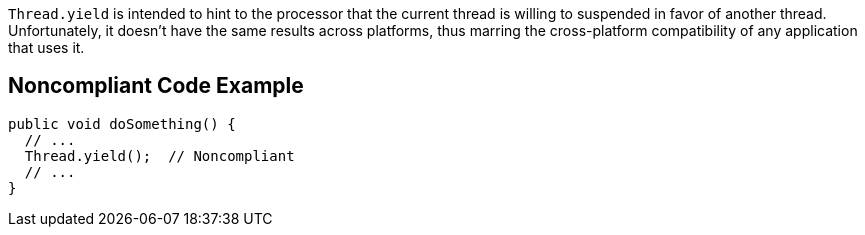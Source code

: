 ``++Thread.yield++`` is intended to hint to the processor that the current thread is willing to suspended in favor of another thread. Unfortunately, it doesn't have the same results across platforms, thus marring the cross-platform compatibility of any application that uses it.


== Noncompliant Code Example

----
public void doSomething() {
  // ...
  Thread.yield();  // Noncompliant
  // ...
}
----

